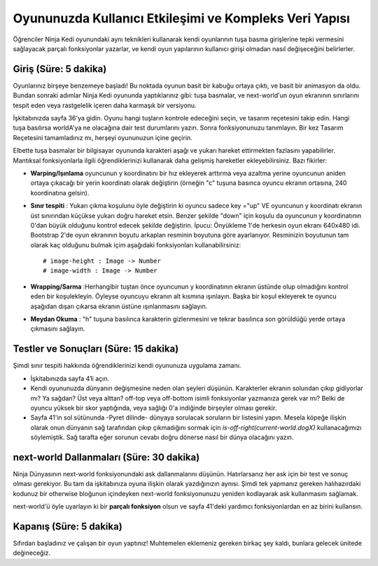 Oyununuzda Kullanıcı Etkileşimi ve Kompleks Veri Yapısı
=========================================================

Öğrenciler Ninja Kedi oyunundaki aynı teknikleri kullanarak kendi oyunlarının  tuşa basma girişlerine tepki vermesini sağlayacak parçalı fonksiyonlar yazarlar,      ve kendi oyun yapılarının kullanıcı girişi olmadan nasıl değişeceğini belirlerler.

Giriş (Süre: 5 dakika)
------------------------

Oyunlarınız birşeye benzemeye başladı! Bu noktada oyunun basit bir kabuğu ortaya çıktı, ve basit bir animasyon da oldu. Bundan sonraki adımlar Ninja Kedi oyununda yaptıklarınız gibi: tuşa basmalar, ve next-world'un oyun ekranının sınırlarını tespit eden veya rastgelelik içeren daha karmaşık bir versiyonu.

İşkitabınızda sayfa 36'ya gidin. Oyunu hangi tuşların kontrole edeceğini seçin, ve tasarım reçetesini takip edin. Hangi tuşa basılırsa worldA'ya ne olacağına dair test durumlarını yazın. Sonra fonksiyonunuzu tanımlayın. Bir kez Tasarım Reçetesini tamamladınız mı, herşeyi oyununuzun içine geçirin.

Elbette tuşa basmalar bir bilgisayar oyununda karakteri aşağı ve yukarı hareket ettirmekten fazlasını yapabilirler. Mantıksal fonksiyonlarla ilgili öğrendiklerinizi kullanarak daha gelişmiş hareketler ekleyebilirsiniz. Bazı fikirler:

* **Warping/Işınlama** oyuncunun y koordinatını bir hız ekleyerek arttırma veya azaltma yerine oyuncunun aniden ortaya çıkacağı bir yerin koordinatı olarak değiştirin (örneğin "c" tuşuna basınca oyuncu ekranın ortasına, 240 koordinatına gelsin).
* **Sınır tespiti** : Yukarı çıkma koşulunu öyle değiştirin ki oyuncu sadece key ="up" VE oyuncunun y koordinatı ekranın üst sınırından küçükse yukarı doğru hareket etsin. Benzer şekilde "down" için koşulu da oyuncunun y koordinatının 0'dan büyük olduğunu kontrol edecek şekilde değiştirin. İpucu: Önyükleme 1'de herkesin oyun ekranı 640x480 idi. Bootstrap 2'de oyun ekranının boyutu arkaplan resminin boyutuna göre ayarlanıyor. Resminizin boyutunun tam olarak kaç olduğunu bulmak içim aşağıdaki fonksiyonları kullanabilirsiniz::

	# image-height : Image -> Number
	# image-width : Image -> Number

* **Wrapping/Sarma** :Herhangibir tuştan önce oyuncunun y koordinatının ekranın üstünde olup olmadığını kontrol eden bir koşulekleyin. Öyleyse oyuncuyu ekranın alt kısmına ışınlayın. Başka bir koşul ekleyerek te oyuncu aşağıdan dışarı çıkarsa ekranın üstüne ışınlanmasını sağlayın.
* **Meydan Okuma** : "h" tuşuna basılınca karakterin gizlenmesini ve tekrar basılınca son görüldüğü yerde ortaya çıkmasını sağlayın.

Testler ve Sonuçları (Süre: 15 dakika)
----------------------------------------
Şimdi sınır tespiti hakkında öğrendiklerinizi kendi oyununuza uygulama zamanı.

* İşkitabınızda sayfa 41i açın.
* Kendi oyununuzda dünyanın değişmesine neden olan şeyleri düşünün. Karakterler ekranın solundan çıkıp gidiyorlar mı? Ya sağdan? Üst veya alttan? off-top veya off-bottom isimli fonksiyonlar yazmanıza gerek var mı? Belki de oyuncu yüksek bir skor yaptığında, veya sağlığı 0'a indiğinde birşeyler olması gerekir.
* Sayfa 41'in sol sütünunda -Pyret dilinde- dünyaya sorulacak soruların bir listesini yapın. Mesela köpeğe ilişkin olarak onun dünyanın sağ tarafından çıkıp çıkmadığını sormak için `is-off-right(current-world.dogX)` kullanacağımızı söylemiştik. Sağ tarafta eğer sorunun cevabı doğru dönerse nasıl bir dünya olacağını yazın.

next-world Dallanmaları (Süre: 30 dakika)
-----------------------------------------
Ninja Dünyasının next-world fonksiyonundaki ask dallanmalarını düşünün. Hatırlarsanız her ask için bir test ve sonuç olması gerekiyor. Bu tam da işkitabınıza oyuna ilişkin olarak yazdığınızın aynısı. Şimdi tek yapmanız gereken  halıhazırdaki kodunuz bir otherwise bloğunun içindeyken next-world fonksiyonunuzu yeniden kodlayarak ask kullanmasını sağlamak.

next-world'ü öyle uyarlayın ki bir **parçalı fonksiyon** olsun ve sayfa 41'deki yardımcı fonksiyonlardan en az birini kullansın.

Kapanış (Süre: 5 dakika)
---------------------------
Sıfırdan başladınız ve çalışan bir oyun yaptınız! Muhtemelen eklemeniz gereken birkaç şey kaldı, bunlara gelecek ünitede değineceğiz.
